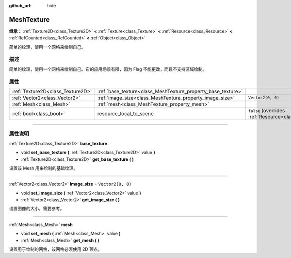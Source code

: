 :github_url: hide

.. DO NOT EDIT THIS FILE!!!
.. Generated automatically from Godot engine sources.
.. Generator: https://github.com/godotengine/godot/tree/master/doc/tools/make_rst.py.
.. XML source: https://github.com/godotengine/godot/tree/master/doc/classes/MeshTexture.xml.

.. _class_MeshTexture:

MeshTexture
===========

**继承：** :ref:`Texture2D<class_Texture2D>` **<** :ref:`Texture<class_Texture>` **<** :ref:`Resource<class_Resource>` **<** :ref:`RefCounted<class_RefCounted>` **<** :ref:`Object<class_Object>`

简单的纹理，使用一个网格来绘制自己。

.. rst-class:: classref-introduction-group

描述
----

简单的纹理，使用一个网格来绘制自己。它的应用场景有限，因为 Flag 不能更改，而且不支持区域绘制。

.. rst-class:: classref-reftable-group

属性
----

.. table::
   :widths: auto

   +-----------------------------------+--------------------------------------------------------------+----------------------------------------------------------------------------------------+
   | :ref:`Texture2D<class_Texture2D>` | :ref:`base_texture<class_MeshTexture_property_base_texture>` |                                                                                        |
   +-----------------------------------+--------------------------------------------------------------+----------------------------------------------------------------------------------------+
   | :ref:`Vector2<class_Vector2>`     | :ref:`image_size<class_MeshTexture_property_image_size>`     | ``Vector2(0, 0)``                                                                      |
   +-----------------------------------+--------------------------------------------------------------+----------------------------------------------------------------------------------------+
   | :ref:`Mesh<class_Mesh>`           | :ref:`mesh<class_MeshTexture_property_mesh>`                 |                                                                                        |
   +-----------------------------------+--------------------------------------------------------------+----------------------------------------------------------------------------------------+
   | :ref:`bool<class_bool>`           | resource_local_to_scene                                      | ``false`` (overrides :ref:`Resource<class_Resource_property_resource_local_to_scene>`) |
   +-----------------------------------+--------------------------------------------------------------+----------------------------------------------------------------------------------------+

.. rst-class:: classref-section-separator

----

.. rst-class:: classref-descriptions-group

属性说明
--------

.. _class_MeshTexture_property_base_texture:

.. rst-class:: classref-property

:ref:`Texture2D<class_Texture2D>` **base_texture**

.. rst-class:: classref-property-setget

- void **set_base_texture** **(** :ref:`Texture2D<class_Texture2D>` value **)**
- :ref:`Texture2D<class_Texture2D>` **get_base_texture** **(** **)**

设置该 Mesh 用来绘制的基础纹理。

.. rst-class:: classref-item-separator

----

.. _class_MeshTexture_property_image_size:

.. rst-class:: classref-property

:ref:`Vector2<class_Vector2>` **image_size** = ``Vector2(0, 0)``

.. rst-class:: classref-property-setget

- void **set_image_size** **(** :ref:`Vector2<class_Vector2>` value **)**
- :ref:`Vector2<class_Vector2>` **get_image_size** **(** **)**

设置图像的大小，需要参考。

.. rst-class:: classref-item-separator

----

.. _class_MeshTexture_property_mesh:

.. rst-class:: classref-property

:ref:`Mesh<class_Mesh>` **mesh**

.. rst-class:: classref-property-setget

- void **set_mesh** **(** :ref:`Mesh<class_Mesh>` value **)**
- :ref:`Mesh<class_Mesh>` **get_mesh** **(** **)**

设置用于绘制的网格，该网格必须使用 2D 顶点。

.. |virtual| replace:: :abbr:`virtual (本方法通常需要用户覆盖才能生效。)`
.. |const| replace:: :abbr:`const (本方法没有副作用。不会修改该实例的任何成员变量。)`
.. |vararg| replace:: :abbr:`vararg (本方法除了在此处描述的参数外，还能够继续接受任意数量的参数。)`
.. |constructor| replace:: :abbr:`constructor (本方法用于构造某个类型。)`
.. |static| replace:: :abbr:`static (调用本方法无需实例，所以可以直接使用类名调用。)`
.. |operator| replace:: :abbr:`operator (本方法描述的是使用本类型作为左操作数的有效操作符。)`
.. |bitfield| replace:: :abbr:`BitField (这个值是由下列标志构成的位掩码整数。)`
